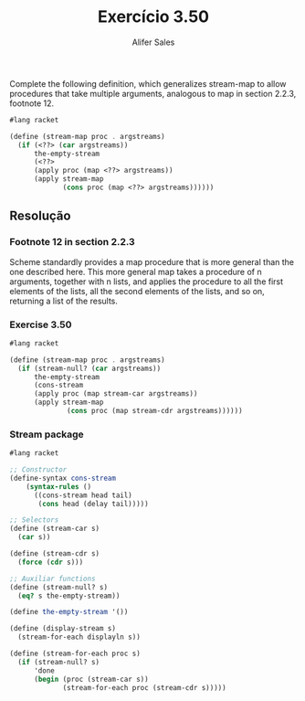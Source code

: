#+Title: Exercício 3.50
#+Author: Alifer Sales

 Complete the following definition, which generalizes stream-map to allow procedures that take multiple arguments, analogous to map in section 2.2.3, footnote 12.
 
 #+BEGIN_SRC scheme
  #lang racket
  
  (define (stream-map proc . argstreams)
    (if (<??> (car argstreams))
        the-empty-stream
        (<??>
        (apply proc (map <??> argstreams))
        (apply stream-map
               (cons proc (map <??> argstreams))))))
#+END_SRC

** Resolução

*** Footnote 12 in section 2.2.3
Scheme standardly provides a map procedure that is more general than the one described here. This more general map takes a procedure of n arguments, together with n lists, and applies the procedure to all the first elements of the lists, all the second elements of the lists, and so on, returning a list of the results.

*** Exercise 3.50

#+BEGIN_SRC scheme
  #lang racket
  
  (define (stream-map proc . argstreams)
    (if (stream-null? (car argstreams))
        the-empty-stream
        (cons-stream
        (apply proc (map stream-car argstreams))
        (apply stream-map
                (cons proc (map stream-cdr argstreams))))))
#+END_SRC

*** Stream package

#+BEGIN_SRC scheme
  #lang racket
  
  ;; Constructor
  (define-syntax cons-stream
      (syntax-rules ()
        ((cons-stream head tail)
         (cons head (delay tail)))))

  ;; Selectors
  (define (stream-car s)
    (car s))

  (define (stream-cdr s)
    (force (cdr s)))

  ;; Auxiliar functions
  (define (stream-null? s)
    (eq? s the-empty-stream))

  (define the-empty-stream '())

  (define (display-stream s)
    (stream-for-each displayln s))

  (define (stream-for-each proc s)
    (if (stream-null? s)
        'done
        (begin (proc (stream-car s))
               (stream-for-each proc (stream-cdr s)))))
#+END_SRC                
